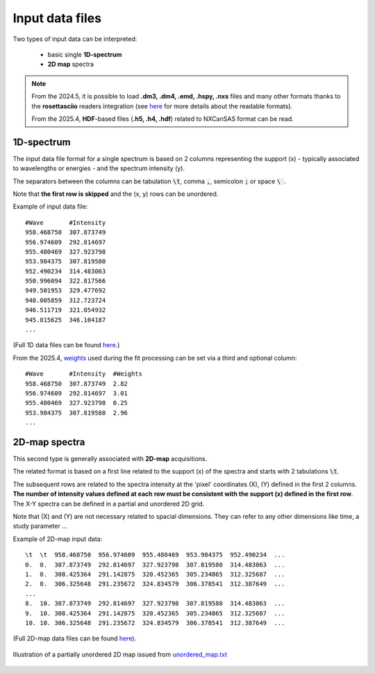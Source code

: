 Input data files
================


Two types of input data can be interpreted:

    - basic single **1D-spectrum**
    - **2D map** spectra

.. note::
    From the 2024.5, it is possible to load **.dm3, .dm4, .emd, .hspy, .nxs** files and many other formats thanks to the **rosettasciio** readers integration (see `here <https://hyperspy.org/rosettasciio/user_guide/supported_formats/index.html#supported-formats>`_ for more details about the readable formats).

    From the 2025.4, **HDF**-based files (**.h5, .h4, .hdf**) related to NXCanSAS format can be read.


1D-spectrum
-----------

The input data file format for a single spectrum is based on 2 columns representing the support (x) - typically associated to wavelengths or energies - and the spectrum intensity (y).

The separators between the columns can be tabulation :code:`\t`, comma :code:`,`, semicolon :code:`;` or space :code:`\ `.

Note that **the first row is skipped** and the (x, y) rows can be unordered.

Example of input data file::

    #Wave       #Intensity
    958.468750	307.873749
    956.974609	292.814697
    955.480469	327.923798
    953.984375	307.819580
    952.490234	314.483063
    950.996094	322.817566
    949.501953	329.477692
    948.005859	312.723724
    946.511719	321.054932
    945.015625	346.104187
    ...

(Full 1D data files can be found `here <https://github.com/CEA-MetroCarac/fitspy/tree/main/examples/data/spectra_1/>`_.)

From the 2025.4, `weights <https://lmfit.github.io/lmfit-py/model.html#lmfit.model.weights>`_ used during the fit processing can be set via a third and optional column::

    #Wave       #Intensity  #Weights
    958.468750	307.873749  2.82
    956.974609	292.814697  3.01
    955.480469	327.923798  0.25
    953.984375	307.819580  2.96
    ...

2D-map spectra
--------------

This second type is generally associated with **2D-map** acquisitions.

The related format is based on a first line related to the support (x) of the spectra and starts with 2 tabulations :code:`\t`.

The subsequent rows are related to the spectra intensity at the 'pixel' coordinates (X), (Y) defined in the first 2 columns.
**The number of intensity values defined at each row must be consistent with the support (x) defined in the first row**.
The X-Y spectra can be defined in a partial and unordered 2D grid.

Note that (X) and (Y) are not necessary related to spacial dimensions. They can refer to any other dimensions like time, a study parameter ...

Example of 2D-map input data::

    \t  \t  958.468750  956.974609  955.480469  953.984375  952.490234  ...
    0.  0.  307.873749  292.814697  327.923798  307.819580  314.483063  ...
    1.  0.  308.425364  291.142875  320.452365  305.234865  312.325687  ...
    2.  0.  306.325648  291.235672  324.834579  306.378541  312.387649  ...
    ...
    8.  10. 307.873749  292.814697  327.923798  307.819580  314.483063  ...
    9.  10. 308.425364  291.142875  320.452365  305.234865  312.325687  ...
    10. 10. 306.325648  291.235672  324.834579  306.378541  312.387649  ...


(Full 2D-map data files can be found `here <https://github.com/CEA-MetroCarac/fitspy/tree/main/examples/data/2D_maps/>`_).


.. figure::  ../_static/2d-map_unordered.png
   :align:   center
   :width:   50%

   Illustration of a partially unordered 2D map issued from `unordered_map.txt <https://github.com/CEA-MetroCarac/fitspy/tree/main/examples/data/2D_maps/unordered_map.txt>`_